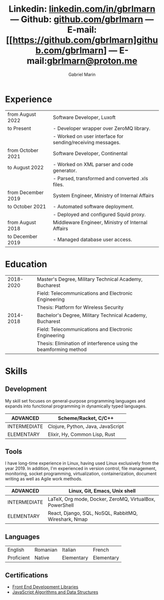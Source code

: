 #+TITLE: Linkedin: [[https://linkedin.com/in/gbrlmarn][linkedin.com/in/gbrlmarn]] --- Github: [[https://github.com/gbrlmarn][github.com/gbrlmarn]] --- E-mail: [[https://github.com/gbrlmarn]github.com/gbrlmarn] --- E-mail:[[mailto:gbrlmarn@proton.me][gbrlmarn@proton.me]]
#+AUTHOR: Gabriel Marin
#+OPTIONS: toc:nil num:nil
#+LaTeX_CLASS: article
#+LaTeX_CLASS_OPTIONS: [12pt,a4paper]

# Hide page number
#+LaTeX_HEADER: \pagenumbering{gobble}

# Setup packages to be used
#+LaTeX_HEADER: \usepackage{array, xcolor, bibentry}
#+LaTeX_HEADER: \usepackage[margin=1cm]{geometry}
#+LaTeX_HEADER: \usepackage{titlesec}
#+LaTeX_HEADER: \usepackage{titling}
#+LaTeX_HEADER: \usepackage{hyperref}
#+LaTeX_HEADER: \usepackage{blindtext}
#+LaTeX_HEADER: \usepackage{setspace}

# All document font 
#+LaTeX_HEADER: \usepackage[scaled]{helvet}
#+LaTeX_HEADER: \usepackage[T1]{fontenc}
#+LaTeX_HEADER: \renewcommand\familydefault{\sfdefault}

# Table aesthetics
#+LaTeX_HEADER: \definecolor{lightgray}{gray}{0.8}
#+LaTeX_HEADER: \newcolumntype{L}{>{\raggedleft}p{0.25\textwidth}}
#+LaTeX_HEADER: \newcolumntype{R}{p{0.78\textwidth}}
#+LaTex_HEADER: \newcolumntype{C}{p{0.2\textwidth}}
#+LaTeX_HEADER: \newcommand\VRule{\color{lightgray}\vrule width 0.5pt}
#+LaTeX_HEADER: \renewcommand{\hline}{}

# Indentation
#+LaTeX_HEADER: \setlength{\parindent}{0pt}

# Subtitles
#+LaTeX_HEADER: \titleformat{\section}{\LARGE\bfseries\scshape}{}{0em}{}[\titlerule]
#+LaTeX_HEADER: \titlespacing{\section}{0pt}{5pt}{5pt}

# Subtitles2
#+LaTeX_HEADER: \titleformat{\subsection}{\Large\bfseries\scshape}{}{0em}{}
#+LaTeX_HEADER: \titlespacing{\subsection}{0pt}{5pt}{5pt}

# Header
#+LaTeX_HEADER: \renewcommand{\maketitle}{\begin{center}{\LARGE\bfseries \theauthor } \vspace{3pt} \smallbreak \thetitle \end{center}}

# Hyperlinks
#+LaTeX_HEADER: \hypersetup{colorlinks=true, urlcolor=blue}

* Experience
#+ATTR_LATEX: :environment tabular :align {L!{\VRule}R}
|--------------------+------------------------------------------------------------|
| from August 2022   | Software Developer, Luxoft                                 |
| to Present         | - Developer wrapper over ZeroMQ library.                   |
|                    | - Worked on user interface for sending/receiving messages. |
|--------------------+------------------------------------------------------------|
| from October 2021  | Software Developer, Continental                            |
| to August 2022     | - Worked on XML parser and code generator.                 |
|                    | - Parsed, transformed and converted .xls files.            |
|--------------------+------------------------------------------------------------|
| from December 2019 | System Engineer, Ministry of Internal Affairs              |
| to October 2021    | - Automated software deployment.                           |
|                    | - Deployed and configured Squid proxy.                     |
|--------------------+------------------------------------------------------------|
| from August 2018   | Middleware Engineer, Ministry of Internal Affairs          |
| to December 2019   | - Managed database user access.                            |
|--------------------+------------------------------------------------------------|

* Education
#+ATTR_LATEX: :environment tabular :align {L!{\VRule}R}
|-----------+------------------------------------------------------------------|
| 2018-2020 | Master's Degree, Military Technical Academy, Bucharest           |
|           | Field: Telecommunications and Electronic Engineering             |
|           | Thesis: Platform for Wireless Security                           |
|-----------+------------------------------------------------------------------|
| 2014-2018 | Bachelor's Degree, Military Technical Academy, Bucharest         |
|           | Field: Telecommunications and Electronic Engineering             |
|           | Thesis: Elimination of interference using the beamforming method |
|-----------+------------------------------------------------------------------|

* Skills
** Development
My skill set focuses on general-purpose programming
languages and expands into functional programming
in dynamically typed languages.
#+ATTR_LATEX: :environment tabular :align {L!{\VRule}R}
|--------------+-----------------------------------|
| ADVANCED     | Scheme/Racket, C/C++              |
|--------------+-----------------------------------|
| INTERMEDIATE | Clojure, Python, Java, JavaScript |
|--------------+-----------------------------------|
| ELEMENTARY   | Elixir, Hy, Common Lisp, Rust     |
|--------------+-----------------------------------|
** Tools 
I have long-time experience in Linux, having used Linux
exclusively from the year 2019. In addition,
I'm experienced in version control, file management,
monitoring, socket programming, virtualization,
containerization, document writing as well as 
Agile work methods.
#+ATTR_LATEX: :environment tabular :align {L!{\VRule}R}
|--------------+----------------------------------------------------------|
| ADVANCED     | Linux, Git, Emacs, Unix shell                            |
|--------------+----------------------------------------------------------|
| INTERMEDIATE | \LaTeX, Org mode, Docker, ZeroMQ, VirtualBox, PowerShell |
|--------------+----------------------------------------------------------|
| ELEMENTARY   | React, Django, SQL, NoSQL, RabbitMQ, Wireshark, Nmap     |
|--------------+----------------------------------------------------------|

** Languages
#+ATTR_LATEX: :environment tabular :align CCCC
|------------+----------+------------+------------|
| English    | Romanian | Italian    | French     |
| Proficient | Native   | Elementary | Elementary |
|------------+----------+------------+------------|

** Certifications
   - [[https://www.freecodecamp.org/certification/fcc27d8d0fe-d4ec-4f51-8fe6-6166f68d948f/front-end-development-libraries][Front End Development Libraries]]
   - [[https://www.freecodecamp.org/certification/fcc27d8d0fe-d4ec-4f51-8fe6-6166f68d948f/javascript-algorithms-and-data-structures][JavaScript Algorithms and Data Structures]]


